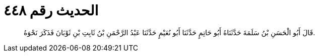 
= الحديث رقم ٤٤٨

[quote.hadith]
قَالَ أَبُو الْحَسَنِ بْنُ سَلَمَةَ حَدَّثَنَاهُ أَبُو حَاتِمٍ حَدَّثَنَا أَبُو نُعَيْمٍ حَدَّثَنَا عَبْدُ الرَّحْمَنِ بْنُ ثَابِتِ بْنِ ثَوْبَانَ فَذَكَرَ نَحْوَهُ.